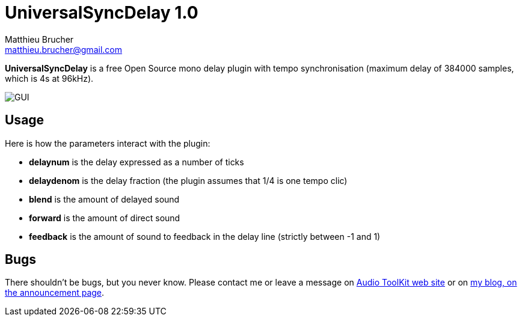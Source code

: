 = UniversalSyncDelay 1.0
Matthieu Brucher <matthieu.brucher@gmail.com>
:doctype: book
:source-highlighter: coderay
:listing-caption: Listing
// Uncomment next line to set page size (default is Letter)
//:pdf-page-size: A4

*UniversalSyncDelay* is a free Open Source mono delay plugin with tempo synchronisation (maximum delay of 384000 samples, which is 4s at 96kHz).

image::UniversalSyncDelay.png[GUI]

== Usage

Here is how the parameters interact with the plugin:

[square]
* *delaynum* is the delay expressed as a number of ticks
* *delaydenom* is the delay fraction (the plugin assumes that 1/4 is one tempo clic)
* *blend* is the amount of delayed sound
* *forward* is the amount of direct sound
* *feedback* is the amount of sound to feedback in the delay line (strictly between -1 and 1)

== Bugs

There shouldn’t be bugs, but you never know. Please contact me or leave a message on http://www.audio-tk.com[Audio ToolKit web site] or on http://blog.audio-tk.com/tags/universalsyncdelay/[my blog, on the announcement page].
